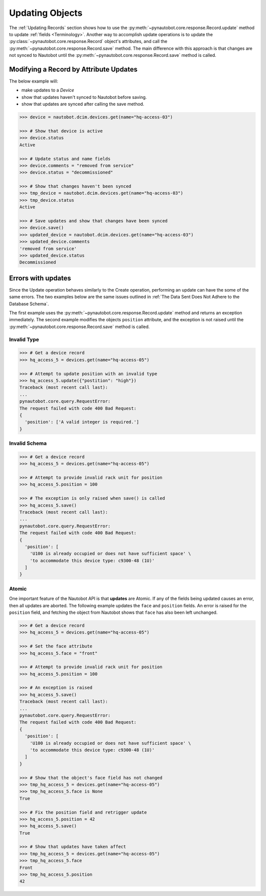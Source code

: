 Updating Objects
================

The :ref:`Updating Records` section shows how to use the
:py:meth:`~pynautobot.core.response.Record.update` method to update :ref:`fields <Terminology>`.
Another way to accomplish update operations is to update the
:py:class:`~pynautobot.core.response.Record` object's attributes,
and call the :py:meth:`~pynautobot.core.response.Record.save` method.
The main difference with this approach is that changes are not synced
to Nautobot until the :py:meth:`~pynautobot.core.response.Record.save` method is called.


Modifying a Record by Attribute Updates
---------------------------------------

The below example will:

* make updates to a *Device*
* show that updates haven't synced to Nautobot before saving.
* show that updates are synced after calling the save method.

.. code-block::

    >>> device = nautobot.dcim.devices.get(name="hq-access-03")

    >>> # Show that device is active
    >>> device.status
    Active

    >>> # Update status and name fields
    >>> device.comments = "removed from service"
    >>> device.status = "decommissioned"

    >>> # Show that changes haven't been synced
    >>> tmp_device = nautobot.dcim.devices.get(name="hq-access-03")
    >>> tmp_device.status
    Active

    >>> # Save updates and show that changes have been synced
    >>> device.save()
    >>> updated_device = nautobot.dcim.devices.get(name="hq-access-03")
    >>> updated_device.comments
    'removed from service'
    >>> updated_device.status
    Decommissioned


Errors with updates
-------------------

Since the Update operation behaves similarly to the Create operation,
performing an update can have the some of the same errors.
The two examples below are the same issues outlined
in :ref:`The Data Sent Does Not Adhere to the Database Schema`.

The first example uses the :py:meth:`~pynautobot.core.response.Record.update`
method and returns an exception immediately.
The second example modifies the objects ``position`` attribute,
and the exception is not raised until the :py:meth:`~pynautobot.core.response.Record.save` method is called.


Invalid Type
^^^^^^^^^^^^

.. code-block:: python

    >>> # Get a device record
    >>> hq_access_5 = devices.get(name="hq-access-05")

    >>> # Attempt to update position with an invalid type
    >>> hq_access_5.update({"postition": "high"})
    Traceback (most recent call last):
    ...
    pynautobot.core.query.RequestError:
    The request failed with code 400 Bad Request:
    {
      'position': ['A valid integer is required.']
    }


Invalid Schema
^^^^^^^^^^^^^^

.. code-block:: python

    >>> # Get a device record
    >>> hq_access_5 = devices.get(name="hq-access-05")

    >>> # Attempt to provide invalid rack unit for position
    >>> hq_access_5.position = 100

    >>> # The exception is only raised when save() is called
    >>> hq_access_5.save()
    Traceback (most recent call last):
    ...
    pynautobot.core.query.RequestError:
    The request failed with code 400 Bad Request:
    {
      'position': [
        'U100 is already occupied or does not have sufficient space' \
        'to accommodate this device type: c9300-48 (1U)'
      ]
    }


Atomic
^^^^^^

One important feature of the Nautobot API is that **updates** are Atomic.
If any of the fields being updated causes an error, then all updates are aborted.
The following example updates the ``face`` and ``position`` fields.
An error is raised for the ``position`` field,
and fetching the object from Nautobot shows that ``face`` has also been left unchanged.

.. code-block:: python

    >>> # Get a device record
    >>> hq_access_5 = devices.get(name="hq-access-05")

    >>> # Set the face attribute
    >>> hq_access_5.face = "front"

    >>> # Attempt to provide invalid rack unit for position
    >>> hq_access_5.position = 100

    >>> # An exception is raised
    >>> hq_access_5.save()
    Traceback (most recent call last):
    ...
    pynautobot.core.query.RequestError:
    The request failed with code 400 Bad Request:
    {
      'position': [
        'U100 is already occupied or does not have sufficient space' \
        'to accommodate this device type: c9300-48 (1U)'
      ]
    }

    >>> # Show that the object's face field has not changed
    >>> tmp_hq_access_5 = devices.get(name="hq-access-05")
    >>> tmp_hq_access_5.face is None
    True

    >>> # Fix the position field and retrigger update
    >>> hq_access_5.position = 42
    >>> hq_access_5.save()
    True

    >>> # Show that updates have taken affect
    >>> tmp_hq_access_5 = devices.get(name="hq-access-05")
    >>> tmp_hq_access_5.face
    Front
    >>> tmp_hq_access_5.position
    42
